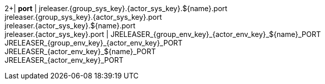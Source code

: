 2+| *port*
| jreleaser.{group_sys_key}.{actor_sys_key}.${name}.port +
  jreleaser.{group_sys_key}.{actor_sys_key}.port +
  jreleaser.{actor_sys_key}.${name}.port +
  jreleaser.{actor_sys_key}.port
| JRELEASER_{group_env_key}_{actor_env_key}_${name}_PORT +
  JRELEASER_{group_env_key}_{actor_env_key}_PORT +
  JRELEASER_{actor_env_key}_${name}_PORT +
  JRELEASER_{actor_env_key}_PORT